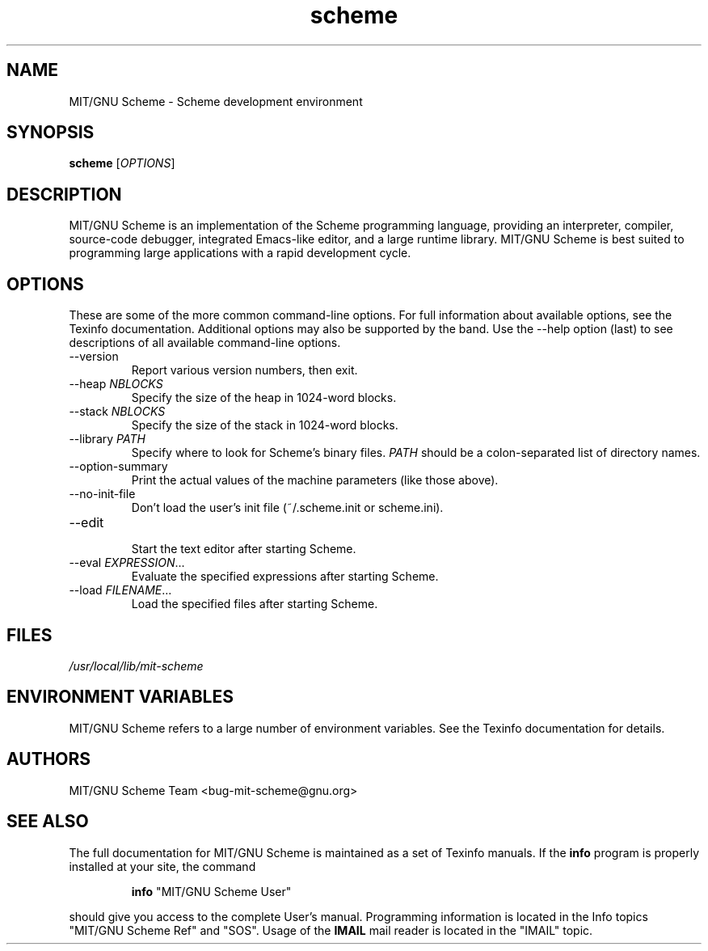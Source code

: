 .TH "scheme" "1" "9.2" "MIT/GNU Scheme Team" ""
.SH "NAME"
.LP 
MIT/GNU Scheme \- Scheme development environment
.SH "SYNOPSIS"
.LP 
.B scheme
.RI [ OPTIONS ]
.br 
.SH "DESCRIPTION"
.LP 
MIT/GNU Scheme is an implementation of the Scheme programming
language, providing an interpreter, compiler, source\-code debugger,
integrated Emacs\-like editor, and a large runtime library.  MIT/GNU
Scheme is best suited to programming large applications with a rapid
development cycle.
.SH "OPTIONS"
.LP 
These are some of the more common command\-line options.  For full
information about available options, see the Texinfo documentation.
Additional options may also be supported by the band.  Use the
\-\-help option (last) to see descriptions of all available
command\-line options.
.TP 
.RI \-\-version
.br 
Report various version numbers, then exit.
.TP 
.RI \-\-heap " NBLOCKS"
.br 
Specify the size of the heap in 1024\-word blocks.
.TP 
.RI \-\-stack " NBLOCKS"
.br 
Specify the size of the stack in 1024\-word blocks.
.TP 
.RI \-\-library " PATH"
.br 
Specify where to look for Scheme's binary files.
.I PATH
should be a colon\-separated list of directory names.
.TP 
\-\-option\-summary
.br 
Print the actual values of the machine parameters (like those above).
.TP 
\-\-no\-init\-file
.br 
Don't load the user's init file (~/.scheme.init or scheme.ini).
.TP 
\-\-edit
.br 
Start the text editor after starting Scheme.
.TP 
.RI \-\-eval " EXPRESSION" ...
.br 
Evaluate the specified expressions after starting Scheme.
.TP 
.RI \-\-load " FILENAME" ...
.br 
Load the specified files after starting Scheme.
.SH "FILES"
.LP 
\fI/usr/local/lib/mit\-scheme\fP 
.SH "ENVIRONMENT VARIABLES"
.LP 
MIT/GNU Scheme refers to a large number of environment variables.  See
the Texinfo documentation for details.
.SH "AUTHORS"
.LP 
MIT/GNU Scheme Team <bug\-mit\-scheme@gnu.org>
.SH "SEE ALSO"
.LP
The full documentation for MIT/GNU Scheme is maintained as a set of
Texinfo manuals.
If the
.B info
program is properly installed at your site, the command
.IP
.B info
"MIT/GNU Scheme User"
.PP
should give you access to the complete User's manual.  Programming
information is located in the Info topics "MIT/GNU Scheme Ref" and
"SOS".  Usage of the
.B IMAIL
mail reader is located in the "IMAIL" topic.

